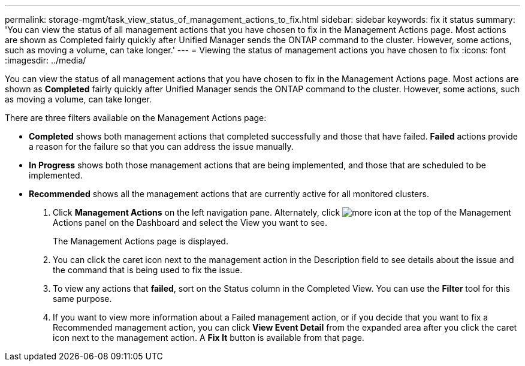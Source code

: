 ---
permalink: storage-mgmt/task_view_status_of_management_actions_to_fix.html
sidebar: sidebar
keywords: fix it status
summary: 'You can view the status of all management actions that you have chosen to fix in the Management Actions page. Most actions are shown as Completed fairly quickly after Unified Manager sends the ONTAP command to the cluster. However, some actions, such as moving a volume, can take longer.'
---
= Viewing the status of management actions you have chosen to fix
:icons: font
:imagesdir: ../media/

[.lead]
You can view the status of all management actions that you have chosen to fix in the Management Actions page. Most actions are shown as *Completed* fairly quickly after Unified Manager sends the ONTAP command to the cluster. However, some actions, such as moving a volume, can take longer.

There are three filters available on the Management Actions page:

* *Completed* shows both management actions that completed successfully and those that have failed. *Failed* actions provide a reason for the failure so that you can address the issue manually.
* *In Progress* shows both those management actions that are being implemented, and those that are scheduled to be implemented.
* *Recommended* shows all the management actions that are currently active for all monitored clusters.

. Click *Management Actions* on the left navigation pane. Alternately, click image:../media/more_icon.gif[] at the top of the Management Actions panel on the Dashboard and select the View you want to see.
+
The Management Actions page is displayed.

. You can click the caret icon next to the management action in the Description field to see details about the issue and the command that is being used to fix the issue.
. To view any actions that *failed*, sort on the Status column in the Completed View. You can use the *Filter* tool for this same purpose.
. If you want to view more information about a Failed management action, or if you decide that you want to fix a Recommended management action, you can click *View Event Detail* from the expanded area after you click the caret icon next to the management action. A *Fix It* button is available from that page.

